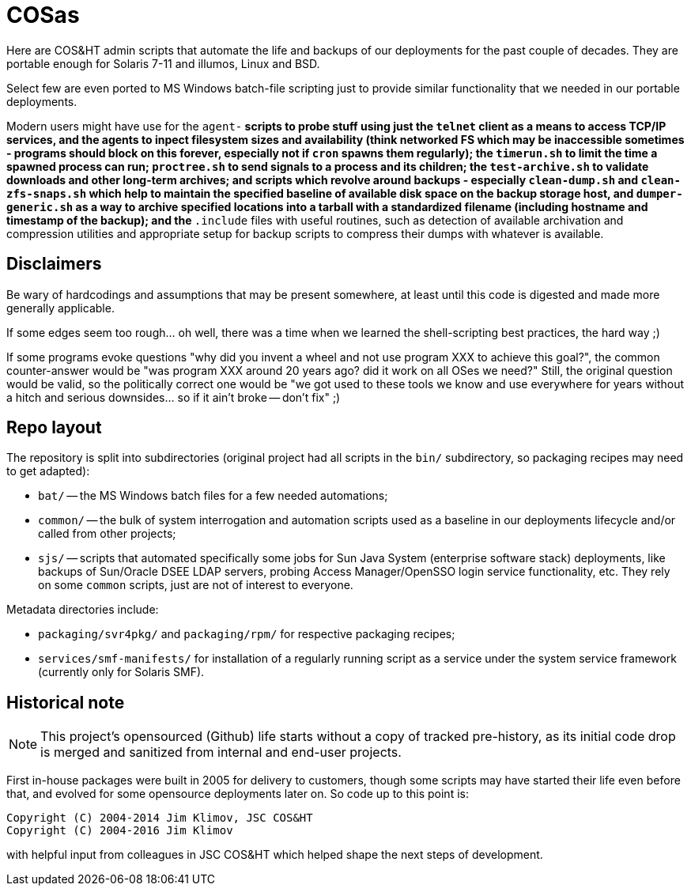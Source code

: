 = COSas

Here are COS&HT admin scripts that automate the life and backups of our
deployments for the past couple of decades. They are portable enough for
Solaris 7-11 and illumos, Linux and BSD.

Select few are even ported to MS Windows batch-file scripting just to provide
similar functionality that we needed in our portable deployments.

Modern users might have use for the `agent-*` scripts to probe stuff using
just the `telnet` client as a means to access TCP/IP services, and the agents
to inpect filesystem sizes and availability (think networked FS which may
be inaccessible sometimes - programs should block on this forever, especially
not if `cron` spawns them regularly); the `timerun.sh` to limit the time
a spawned process can run; `proctree.sh` to send signals to a process and
its children; the `test-archive.sh` to validate downloads and other long-term
archives; and scripts which revolve around backups - especially `clean-dump.sh`
and `clean-zfs-snaps.sh` which help to maintain the specified baseline of
available disk space on the backup storage host, and `dumper-generic.sh` as
a way to archive specified locations into a tarball with a standardized
filename (including hostname and timestamp of the backup); and the `*.include`
files with useful routines, such as detection of available archivation and
compression utilities and appropriate setup for backup scripts to compress
their dumps with whatever is available.

== Disclaimers

Be wary of hardcodings and assumptions that may be present somewhere, at
least until this code is digested and made more generally applicable.

If some edges seem too rough... oh well, there was a time when we learned
the shell-scripting best practices, the hard way ;)

If some programs evoke questions "why did you invent a wheel and not use
program XXX to achieve this goal?", the common counter-answer would be
"was program XXX around 20 years ago? did it work on all OSes we need?"
Still, the original question would be valid, so the politically correct
one would be "we got used to these tools we know and use everywhere for
years without a hitch and serious downsides... so if it ain't broke --
don't fix" ;)

== Repo layout

The repository is split into subdirectories (original project had all scripts
in the `bin/` subdirectory, so packaging recipes may need to get adapted):

* `bat/` -- the MS Windows batch files for a few needed automations;
* `common/` -- the bulk of system interrogation and automation scripts used as
   a baseline in our deployments lifecycle and/or called from other projects;
* `sjs/` -- scripts that automated specifically some jobs for Sun Java System
  (enterprise software stack) deployments, like backups of Sun/Oracle DSEE LDAP
  servers, probing Access Manager/OpenSSO login service functionality, etc.
  They rely on some `common` scripts, just are not of interest to everyone.

Metadata directories include:

* `packaging/svr4pkg/` and `packaging/rpm/` for respective packaging recipes;
* `services/smf-manifests/` for installation of a regularly running script as
  a service under the system service framework (currently only for Solaris SMF).

== Historical note

NOTE: This project's opensourced (Github) life starts without a copy of tracked
pre-history, as its initial code drop is merged and sanitized from internal and
end-user projects.

First in-house packages were built in 2005 for delivery to customers, though
some scripts may have started their life even before that, and evolved for some
opensource deployments later on. So code up to this point is:
----
Copyright (C) 2004-2014 Jim Klimov, JSC COS&HT
Copyright (C) 2004-2016 Jim Klimov
----
with helpful input from colleagues in JSC COS&HT which helped shape the next
steps of development.
